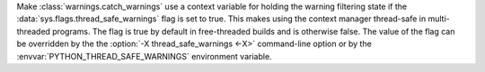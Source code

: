 Make :class:`warnings.catch_warnings` use a context variable for holding
the warning filtering state if the :data:`sys.flags.thread_safe_warnings`
flag is set to true.  This makes using the context manager thread-safe in
multi-threaded programs.  The flag is true by default in free-threaded builds
and is otherwise false.  The value of the flag can be overridden by the
the :option:`-X thread_safe_warnings <-X>` command-line option or by the
:envvar:`PYTHON_THREAD_SAFE_WARNINGS` environment variable.
